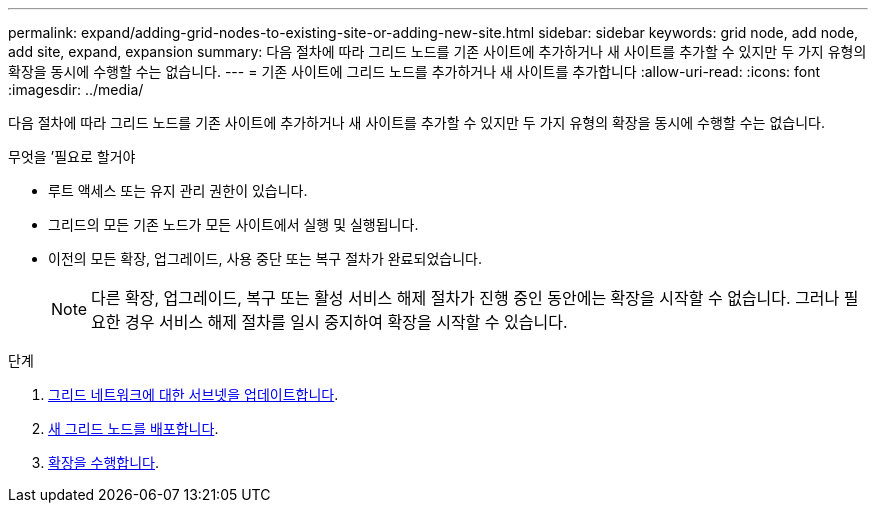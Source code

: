 ---
permalink: expand/adding-grid-nodes-to-existing-site-or-adding-new-site.html 
sidebar: sidebar 
keywords: grid node, add node, add site, expand, expansion 
summary: 다음 절차에 따라 그리드 노드를 기존 사이트에 추가하거나 새 사이트를 추가할 수 있지만 두 가지 유형의 확장을 동시에 수행할 수는 없습니다. 
---
= 기존 사이트에 그리드 노드를 추가하거나 새 사이트를 추가합니다
:allow-uri-read: 
:icons: font
:imagesdir: ../media/


[role="lead"]
다음 절차에 따라 그리드 노드를 기존 사이트에 추가하거나 새 사이트를 추가할 수 있지만 두 가지 유형의 확장을 동시에 수행할 수는 없습니다.

.무엇을 &#8217;필요로 할거야
* 루트 액세스 또는 유지 관리 권한이 있습니다.
* 그리드의 모든 기존 노드가 모든 사이트에서 실행 및 실행됩니다.
* 이전의 모든 확장, 업그레이드, 사용 중단 또는 복구 절차가 완료되었습니다.
+

NOTE: 다른 확장, 업그레이드, 복구 또는 활성 서비스 해제 절차가 진행 중인 동안에는 확장을 시작할 수 없습니다. 그러나 필요한 경우 서비스 해제 절차를 일시 중지하여 확장을 시작할 수 있습니다.



.단계
. xref:updating-subnets-for-grid-network.adoc[그리드 네트워크에 대한 서브넷을 업데이트합니다].
. xref:deploying-new-grid-nodes.adoc[새 그리드 노드를 배포합니다].
. xref:performing-expansion.adoc[확장을 수행합니다].

